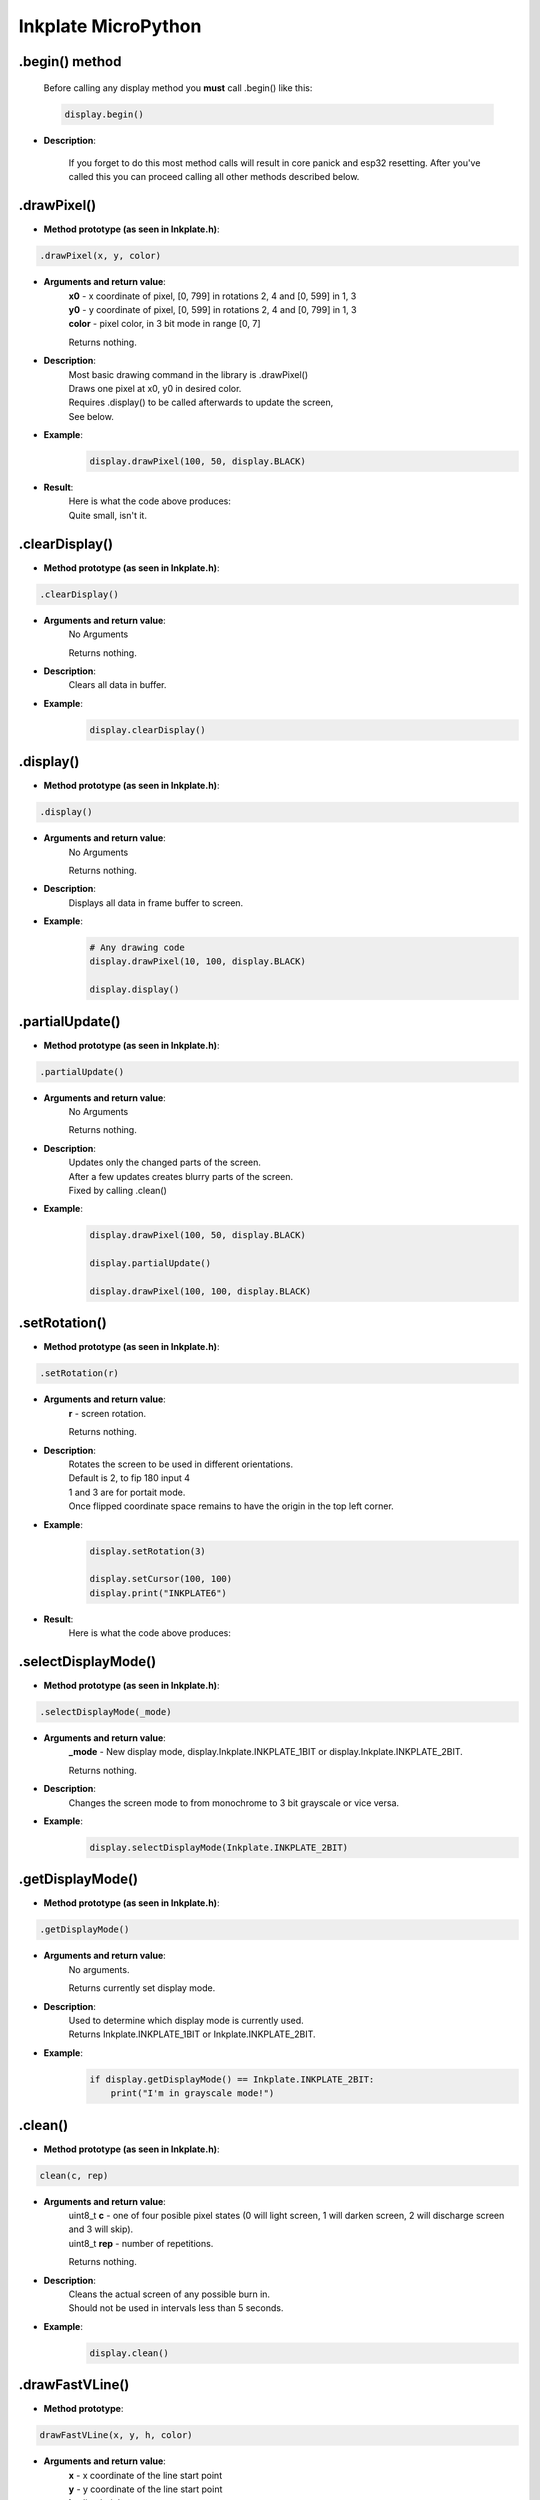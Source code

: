 Inkplate MicroPython
====================

.begin() method
###############
    | Before calling any display method you **must** call .begin() like this: 

    .. code-block:: python

        display.begin()

* **Description**:

    If you forget to do this most method calls will result in core panick and esp32 resetting.
    After you've called this you can proceed calling all other methods described below.


.drawPixel()
######################

* **Method prototype (as seen in Inkplate.h)**:

.. code-block:: python

    .drawPixel(x, y, color)

* **Arguments and return value**:
    | **x0** - x coordinate of pixel, [0, 799] in rotations 2, 4 and [0, 599] in 1, 3
    | **y0** - y coordinate of pixel, [0, 599] in rotations 2, 4 and [0, 799] in 1, 3 
    | **color** - pixel color, in 3 bit mode in range [0, 7]

    Returns nothing.

* **Description**:
    | Most basic drawing command in the library is .drawPixel()
    | Draws one pixel at x0, y0 in desired color.
    | Requires .display() to be called afterwards to update the screen,
    | See below.

* **Example**:
    .. code-block:: python

        display.drawPixel(100, 50, display.BLACK)

* **Result**:
    | Here is what the code above produces:
    | Quite small, isn't it.

    .. image:: images/IMG_4345.jpg
        :width: 600



.clearDisplay()
###############

* **Method prototype (as seen in Inkplate.h)**:

.. code-block:: python

    .clearDisplay()

* **Arguments and return value**:
    | No Arguments

    Returns nothing.

* **Description**:
    | Clears all data in buffer.

* **Example**:
    .. code-block:: python

        display.clearDisplay()


.display()
##########

* **Method prototype (as seen in Inkplate.h)**:

.. code-block:: python

    .display()

* **Arguments and return value**:
    | No Arguments

    Returns nothing.

* **Description**:
    | Displays all data in frame buffer to screen.

* **Example**:
    .. code-block:: python

        # Any drawing code
        display.drawPixel(10, 100, display.BLACK)

        display.display()


.partialUpdate()
################

* **Method prototype (as seen in Inkplate.h)**:

.. code-block:: python

    .partialUpdate()

* **Arguments and return value**:
    | No Arguments

    Returns nothing.

* **Description**:
    | Updates only the changed parts of the screen.
    | After a few updates creates blurry parts of the screen.
    | Fixed by calling .clean()

* **Example**:
    .. code-block:: python

        display.drawPixel(100, 50, display.BLACK)

        display.partialUpdate()

        display.drawPixel(100, 100, display.BLACK)



.setRotation()
##############

* **Method prototype (as seen in Inkplate.h)**:

.. code-block:: python

    .setRotation(r)

* **Arguments and return value**:
    | **r** - screen rotation.

    Returns nothing.

* **Description**:
    | Rotates the screen to be used in different orientations.
    | Default is 2, to fip 180 input 4
    | 1 and 3 are for portait mode.
    | Once flipped coordinate space remains to have the origin in the top left corner.

* **Example**:
    .. code-block:: python
        
        display.setRotation(3)

        display.setCursor(100, 100)
        display.print("INKPLATE6")

* **Result**:
    | Here is what the code above produces:

    .. image:: images/IMG_4347.jpg
        :width: 600



.selectDisplayMode()
####################

* **Method prototype (as seen in Inkplate.h)**:

.. code-block:: python

    .selectDisplayMode(_mode)

* **Arguments and return value**:
    | **_mode** - New display mode, display.Inkplate.INKPLATE_1BIT or display.Inkplate.INKPLATE_2BIT.

    Returns nothing.

* **Description**:
    | Changes the screen mode to from monochrome to 3 bit grayscale or vice versa.

* **Example**:
    .. code-block:: python

        display.selectDisplayMode(Inkplate.INKPLATE_2BIT)


.getDisplayMode()
#################

* **Method prototype (as seen in Inkplate.h)**:

.. code-block:: python

    .getDisplayMode()

* **Arguments and return value**:
    | No arguments.

    Returns currently set display mode.

* **Description**:
    | Used to determine which display mode is currently used.
    | Returns Inkplate.INKPLATE_1BIT or Inkplate.INKPLATE_2BIT.

* **Example**:
    .. code-block:: python

        if display.getDisplayMode() == Inkplate.INKPLATE_2BIT:
            print("I'm in grayscale mode!")


.clean()
########

* **Method prototype (as seen in Inkplate.h)**:

.. code-block:: python

    clean(c, rep)

* **Arguments and return value**:
    | uint8_t **c** - one of four posible pixel states (0 will light screen, 1 will darken screen, 2 will discharge screen and 3 will skip).
    | uint8_t **rep** - number of repetitions.

    Returns nothing.

* **Description**:
    | Cleans the actual screen of any possible burn in.
    | Should not be used in intervals less than 5 seconds.

* **Example**:
    .. code-block:: python

        display.clean()


.drawFastVLine()
################

* **Method prototype**:

.. code-block:: python

    drawFastVLine(x, y, h, color)

* **Arguments and return value**:
    | **x** - x coordinate of the line start point
    | **y** - y coordinate of the line start point
    | **h** - line height
    | **color** - line color

    Returns nothing.

* **Description**:
    | Draw a perfectly vertical line.
    | Garantees to be faster than regular line draw.

* **Example**:
    .. code-block:: python

        display.drawFastVLine(100, 100, 400, 0)

* **Result**:
    | Here is what the code above produces:

    .. image:: images/IMG_4354.jpg
        :width: 600



.drawFastHLine()
################

* **Method prototype**:

.. code-block:: python

    drawFastHLine(x, y, w, color)

* **Arguments and return value**:
    | **x** - x coordinate of the line start point
    | **y** - y coordinate of the line start point
    | **w** - line width
    | **color** - line color

    Returns nothing.

* **Description**:
    | Draw a perfectly horizontal line.
    | Garantees to be faster than regular line draw.

* **Example**:
    .. code-block:: python

        display.drawFastHLine(100, 100, 600, 0)

* **Result**:
    | Here is what the code above produces:

    .. image:: images/IMG_4355.jpg
        :width: 600



.fillRect()
###########

* **Method prototype**:

.. code-block:: python

    fillRect(x, y, w, h, color)

* **Arguments and return value**:
    | **x** - x coordinate of the rectangle
    | **y** - y coordinate of the rectangle
    | **w** - rectangle width
    | **h** - rectangle height
    | **color** - rectanle color, in range [0, 6]

    Returns nothing.

* **Description**:
    | Draws a filled rectangle on the screen.

* **Example**:
    .. code-block:: python

        display.fillRect(random(0, 799), random(0, 599), 30, 30, random(0, 7))

* **Result**:
    | Here is what the code above produces:

    .. image:: images/IMG_4356.jpg
        :width: 600




.fillScreen()
#############

* **Method prototype**:

.. code-block:: python

    fillScreen(color)

* **Arguments and return value**:
    | **color** - color of the screen after filling.

    Returns nothing.

* **Description**:
    | Fills the whole screen to a solid color.

* **Example**:
    .. code-block:: python

        display.fillScreen(0)

* **Result**:
    | Here is what the code above produces:

    .. image:: images/IMG_4357.jpg
        :width: 600



.drawLine()
###########

* **Method prototype**:

.. code-block:: python

    drawLine(x0, y0, x1, y1, color)

* **Arguments and return value**:
    | **x0** - Start point x coordinate.
    | **y0** - Start point y coordinate.
    | **x1** - End point x coordinate.
    | **y1** - End point y coordinate.
    | **color** - Line color.

    Returns nothing.

* **Description**:
    | General purpose line drawing function.
    | If the line is vertical or horizontal it is recommended to use drawFastHLine or drawFastVLine,
    | although drawLine automatically checks and uses faster drawing function if needed.

* **Example**:
    .. code-block:: python

        #Diagonal lines
        display.drawLine(0, 0, 799, 599, 0)
        display.drawLine(799, 0, 0, 599, 0)

* **Result**:
    | Here is what the code above produces:

    .. image:: images/IMG_4358.jpg
        :width: 600

.drawRect()
###########

* **Method prototype**:

.. code-block:: python

    drawRect(x, y, w, h, color)

* **Arguments and return value**:
    | **x** - Rectangle x coordinate.
    | **y** - Rectangle y coordinate.
    | **w** - Rectangle width.
    | **h** - Rectangle height.
    | **color** - Rectangle color (edges only, see fillRect for fully filled one).

    Returns nothing.

* **Description**:
    | Draws and empty (not filled) rectangle.

* **Example**:
    .. code-block:: python

        display.drawRect(200, 200, 400, 300, 0)

* **Result**:
    | Here is what the code above produces:

    .. image:: images/IMG_4359.jpg
        :width: 600

.drawCircle()
#############

* **Method prototype**:

.. code-block:: python

    drawCircle(x0, y0, r, color)

* **Arguments and return value**:
    | **x0** - Circle center x coordinte.
    | **y0** - Circle center y coordinate.
    | **r** - Circle radius.
    | **color** - Circle color (just the edge, see fillCircle for fully filled).

    Returns nothing.

* **Description**:
    | Draws an empty(not filled) circle.

* **Example**:
    .. code-block:: python

        display.drawCircle(400, 300, 75, 0)

* **Result**:
    | Here is what the code above produces:

    .. image:: images/IMG_4360.jpg
        :width: 600


.fillCircle()
#############

* **Method prototype**:

.. code-block:: python

    fillCircle(x0, y0, r, color)

* **Arguments and return value**:
    | **x0** - Circle center x coordinte.
    | **y0** - Circle center y coordinate.
    | **r** - Circle radius.
    | **color** - Circle color (fully filled).


    Returns nothing.

* **Description**:
    | Draws a filled circle to screen in a supplied color.

* **Example**:
    .. code-block:: python

        display.fillCircle(random(0, 799), random(0, 599), 15, random(0, 7))

* **Result**:
    | Here is what the code above produces:

    .. image:: images/IMG_4361.jpg
        :width: 600



.drawTriangle()
###############

* **Method prototype**:

.. code-block:: python

    drawTriangle(x0, y0, x1, y1,
      x2, y2, color)

* **Arguments and return value**:
    | **x0** - First point x coordinate.
    | **y0** - First point y coordinate.
    | **x1** - Second point x coordinate.
    | **y1** - Second point y coordinate.
    | **x2** - Third point x coordinate.
    | **y2** - Third point y coordinate.
    | **color** - Triangle edge color(see fillTriangle for a fully filled one).

    Returns nothing.

* **Description**:
    | Draw an empty rectangle to screen.

* **Example**:
    .. code-block:: python

        display.drawTriangle(250, 400, 550, 400, 400, 100, 0)

* **Result**:
    | Here is what the code above produces:

    .. image:: images/IMG_4362.jpg
        :width: 600


.fillTriangle()
###############

* **Method prototype**:

.. code-block:: python

    fillTriangle(x0, y0, x1, y1,
      x2, y2, color)

* **Arguments and return value**:
    | **x0** - First point x coordinate.
    | **y0** - First point y coordinate.
    | **x1** - Second point x coordinate.
    | **y1** - Second point y coordinate.
    | **x2** - Third point x coordinate.
    | **y2** - Third point y coordinate.
    | **color** - Triangle fill color.

    Returns nothing.

* **Description**:
    | Draw a rectangle filled with a certain color.

* **Example**:
    .. code-block:: python

        display.fillTriangle(300, 350, 500, 350, 400, 150, 0)

* **Result**:
    | Here is what the code above produces:

    .. image:: images/IMG_4363.jpg
        :width: 600


.drawRoundRect()
################

* **Method prototype**:

.. code-block:: python

    drawRoundRect(x0, y0, w, h,
      radius, color)

* **Arguments and return value**:
    | **x0** - Rectangle x coordinate.
    | **y0** - Rectangle y coordinate.
    | **w** - Rectangle width.
    | **h** - Rectangle height.
    | **radius** - Curvature radius of the edges.
    | **color** - Rectangle edges color (for a fully filled one see fillRoundRect).

    Returns nothing.

* **Description**:
    | Draws an empty (not filled) rectangle with round edges to screen.

* **Example**:
    .. code-block:: python

        display.drawRoundRect(200, 200, 400, 300, 10, 0) 

* **Result**:
    | Here is what the code above produces:

    .. image:: images/IMG_4364.jpg
        :width: 600



.fillRoundRect()
################

* **Method prototype**:

.. code-block:: python

    fillRoundRect(x0, y0, w, h,
      radius, color)

* **Arguments and return value**:
    | **x0** - Rectangle x coordinate.
    | **y0** - Rectangle y coordinate.
    | **w** - Rectangle width.
    | **h** - Rectangle height.
    | **radius** - Curvature radius of the edges.
    | **color** - Rectangle fill color.

    Returns nothing.

* **Description**:
    | Draws a fully filled rectangle with rounded corners to screen.

* **Example**:
    .. code-block:: python

        display.fillRoundRect(200, 200, 400, 300, 10, 0)

* **Result**:
    | Here is what the code above produces:

    .. image:: images/IMG_4365.jpg
        :width: 600

.drawBitmap()
#############

* **Method prototype**:

.. code-block:: python

    drawBitmap(x, y, b, w, h)

* **Arguments and return value**:
    | **x** - Bitmap x coordinate.
    | **y** - Bitmap y coordinate.
    | **b** - Bytearray to draw from.
    | **w** - Bitmap width.
    | **h** - Bitmap height.
  
    Returns nothing.

* **Description**:
    | Draws a monochrome bitmap to screen. 
    | To get image data, use LCD image Converter.

* **Example**:
    .. code-block:: python

        display.drawBitmap(100, 250, logo, 576, 100)

* **Result**:
    | Here is what the code above produces:

    .. image:: images/IMG_4366.jpg
        :width: 600


.drawImageFile()
################

* **Method prototype**:

.. code-block:: python

    drawBitmap(x, y, path, invert=False)

* **Arguments and return value**:
    | **x** - Bitmap x coordinate.
    | **y** - Bitmap y coordinate.
    | **path** - File path e.g. "sd/file.bmp"
    | **w** - Bitmap width.
    | **h** - Bitmap height.
    | **invert** - Inverts color.
  
    Returns nothing.

* **Description**:
    | Draws a bitmap file to screen. 

* **Example**:
    .. code-block:: python

        display.drawBitmap(100, 250, "sd/file.bmp", 576, 100)

* **Result**:
    | Here is what the code above produces:

    .. image:: images/IMG_4366.jpg
        :width: 600


.setTextSize()
########################

* **Method prototype**:

.. code-block:: python

    setTextSize(s)

* **Arguments and return value**:
    | **s** - font scale

    Returns nothing.

* **Description**:
    | Scales the font to some value.

* **Example**:
    .. code-block:: python

        display.setTextSize(4)

.setFont()
####################

* **Method prototype**:

.. code-block:: python

    setFont(f)

* **Arguments and return value**:
    | **f** - font dictionary

    Returns nothing.

* **Description**:
    | Used to change the text font.
    | Fonts can be found in the supplied Fonts folder or made using tools.

* **Example**:
    .. code-block:: python

        # Font has to be included
        display.setFont(font)
        display.println("Inkplate 6")

* **Result**:
    | Here is what the code above produces:

    .. image:: images/IMG_4371.jpg
        :width: 600


.printText()
######################

* **Method prototype**:

.. code-block:: python

    print(x, y, s)

* **Arguments and return value**:
    | **x** - x coordinate to write text
    | **y** - y coordinate to write text
    | **s** - String to be printed.

    Returns nothing.

* **Description**:
    | Puts the text on screen. 

* **Example**:
    .. code-block:: python

        display.printText(100, 100, "Some text")

* **Result**:
    | Here is what the code above produces:

    .. image:: images/IMG_4373.jpg
        :width: 600

.width()
##################

* **Method prototype**:

.. code-block:: python

    width()

* **Arguments and return value**:
    | No arguments.

    Returns nothing.

* **Description**:
    | Returns screen width.

* **Example**:
    .. code-block:: python

        display.width()


.height()
###################

* **Method prototype**:

.. code-block:: python

    height()

* **Arguments and return value**:
    | No arguments.

    Returns nothing.

* **Description**:
    | Returns screen height.

* **Example**:
    .. code-block:: python

        display.height()


.getRotation()
########################

* **Method prototype**:

.. code-block:: python

    getRotation()

* **Arguments and return value**:
    | No arguments.

    Returns nothing.

* **Description**:
    | Returns screen rotation, in range [0,3], 2 is default.

* **Example**:
    .. code-block:: python

        if display.getRotation() == 4:
            print("I'm upside down!")
